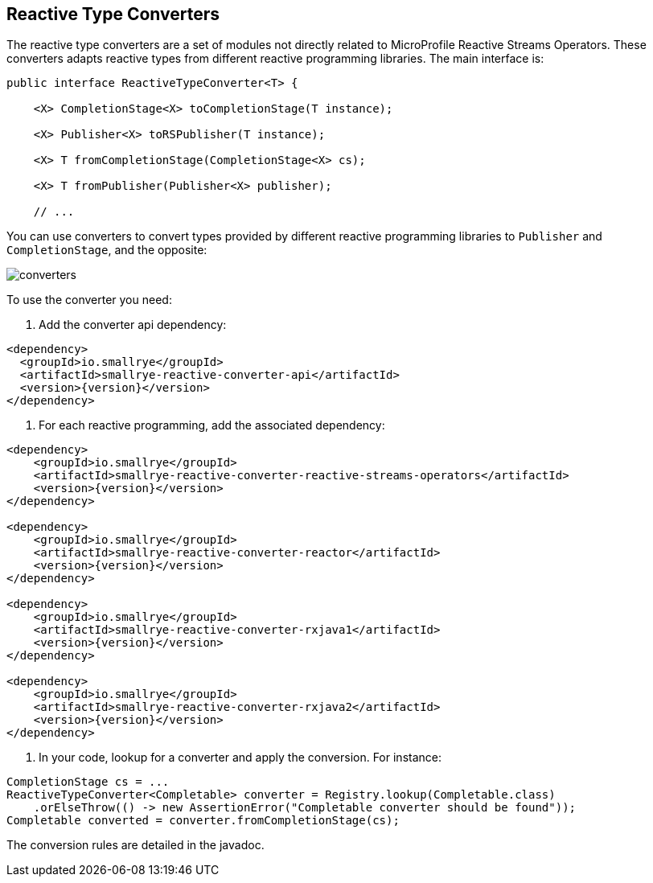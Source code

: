 == Reactive Type Converters

The reactive type converters are a set of modules not directly related to MicroProfile Reactive Streams Operators. These
 converters adapts reactive types from different reactive programming libraries. The main interface is:

[source, java]
----
public interface ReactiveTypeConverter<T> {

    <X> CompletionStage<X> toCompletionStage(T instance);

    <X> Publisher<X> toRSPublisher(T instance);

    <X> T fromCompletionStage(CompletionStage<X> cs);

    <X> T fromPublisher(Publisher<X> publisher);

    // ...
----

You can use converters to convert types provided by different reactive programming libraries to `Publisher` and
`CompletionStage`, and the opposite:

image::converters.png[]

To use the converter you need:

1. Add the converter api dependency:

[source,xml,subs=attributes+]
----
<dependency>
  <groupId>io.smallrye</groupId>
  <artifactId>smallrye-reactive-converter-api</artifactId>
  <version>{version}</version>
</dependency>
----

2. For each reactive programming, add the associated dependency:

[source,xml,subs=attributes+]
----
<dependency>
    <groupId>io.smallrye</groupId>
    <artifactId>smallrye-reactive-converter-reactive-streams-operators</artifactId>
    <version>{version}</version>
</dependency>

<dependency>
    <groupId>io.smallrye</groupId>
    <artifactId>smallrye-reactive-converter-reactor</artifactId>
    <version>{version}</version>
</dependency>

<dependency>
    <groupId>io.smallrye</groupId>
    <artifactId>smallrye-reactive-converter-rxjava1</artifactId>
    <version>{version}</version>
</dependency>

<dependency>
    <groupId>io.smallrye</groupId>
    <artifactId>smallrye-reactive-converter-rxjava2</artifactId>
    <version>{version}</version>
</dependency>
----

3. In your code, lookup for a converter and apply the conversion. For instance:

[source,java]
----
CompletionStage cs = ...
ReactiveTypeConverter<Completable> converter = Registry.lookup(Completable.class)
    .orElseThrow(() -> new AssertionError("Completable converter should be found"));
Completable converted = converter.fromCompletionStage(cs);
----

The conversion rules are detailed in the javadoc.

